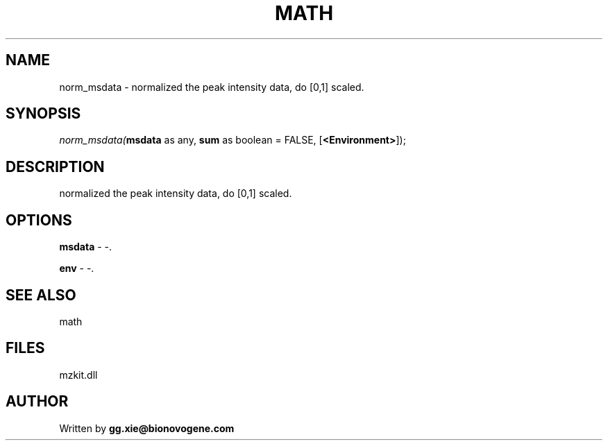 .\" man page create by R# package system.
.TH MATH 4 2000-Jan "norm_msdata" "norm_msdata"
.SH NAME
norm_msdata \- normalized the peak intensity data, do [0,1] scaled.
.SH SYNOPSIS
\fInorm_msdata(\fBmsdata\fR as any, 
\fBsum\fR as boolean = FALSE, 
[\fB<Environment>\fR]);\fR
.SH DESCRIPTION
.PP
normalized the peak intensity data, do [0,1] scaled.
.PP
.SH OPTIONS
.PP
\fBmsdata\fB \fR\- -. 
.PP
.PP
\fBenv\fB \fR\- -. 
.PP
.SH SEE ALSO
math
.SH FILES
.PP
mzkit.dll
.PP
.SH AUTHOR
Written by \fBgg.xie@bionovogene.com\fR
